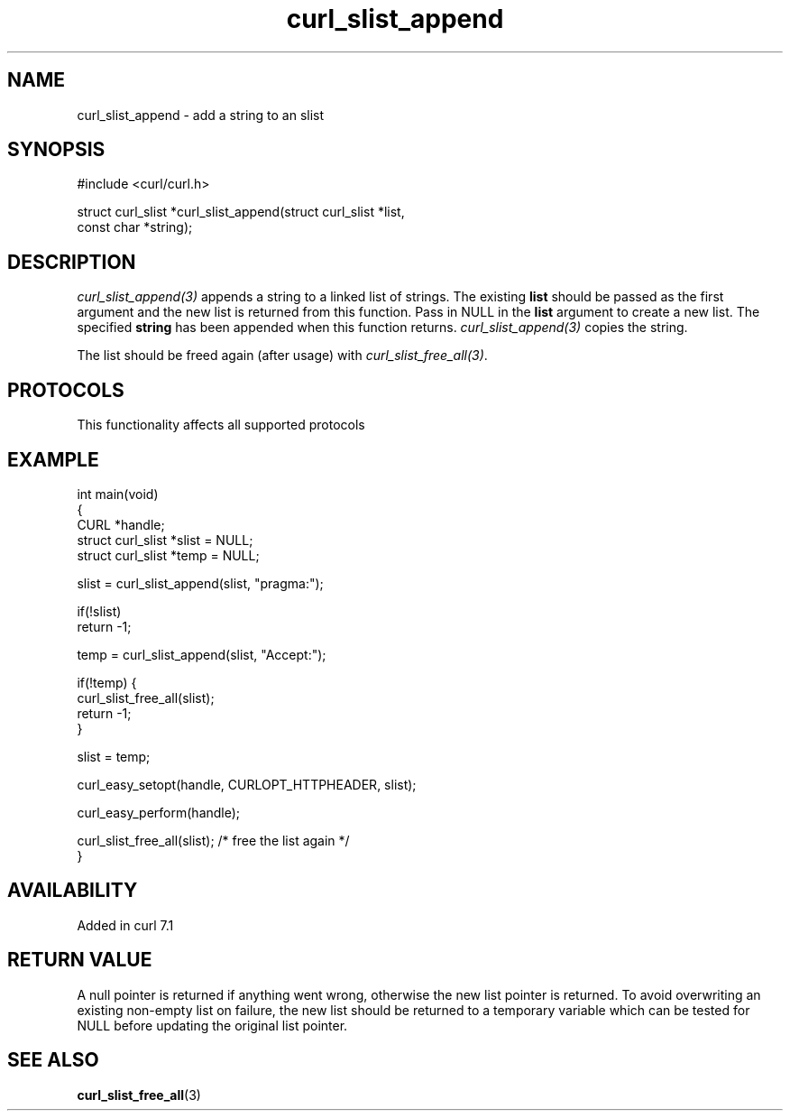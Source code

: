.\" generated by cd2nroff 0.1 from curl_slist_append.md
.TH curl_slist_append 3 "2025-07-23" libcurl
.SH NAME
curl_slist_append \- add a string to an slist
.SH SYNOPSIS
.nf
#include <curl/curl.h>

struct curl_slist *curl_slist_append(struct curl_slist *list,
                                     const char *string);
.fi
.SH DESCRIPTION
\fIcurl_slist_append(3)\fP appends a string to a linked list of strings. The
existing \fBlist\fP should be passed as the first argument and the new list is
returned from this function. Pass in NULL in the \fBlist\fP argument to create
a new list. The specified \fBstring\fP has been appended when this function
returns. \fIcurl_slist_append(3)\fP copies the string.

The list should be freed again (after usage) with
\fIcurl_slist_free_all(3)\fP.
.SH PROTOCOLS
This functionality affects all supported protocols
.SH EXAMPLE
.nf
int main(void)
{
  CURL *handle;
  struct curl_slist *slist = NULL;
  struct curl_slist *temp = NULL;

  slist = curl_slist_append(slist, "pragma:");

  if(!slist)
    return -1;

  temp = curl_slist_append(slist, "Accept:");

  if(!temp) {
    curl_slist_free_all(slist);
    return -1;
  }

  slist = temp;

  curl_easy_setopt(handle, CURLOPT_HTTPHEADER, slist);

  curl_easy_perform(handle);

  curl_slist_free_all(slist); /* free the list again */
}
.fi
.SH AVAILABILITY
Added in curl 7.1
.SH RETURN VALUE
A null pointer is returned if anything went wrong, otherwise the new list
pointer is returned. To avoid overwriting an existing non\-empty list on
failure, the new list should be returned to a temporary variable which can
be tested for NULL before updating the original list pointer.
.SH SEE ALSO
.BR curl_slist_free_all (3)
